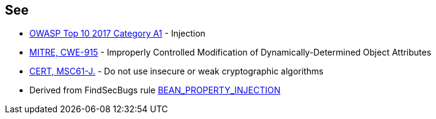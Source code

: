 == See

* https://www.owasp.org/index.php/Top_10-2017_A1-Injection[OWASP Top 10 2017 Category A1] - Injection
* https://cwe.mitre.org/data/definitions/915.html[MITRE, CWE-915] - Improperly Controlled Modification of Dynamically-Determined Object Attributes
* https://wiki.sei.cmu.edu/confluence/x/hDdGBQ[CERT, MSC61-J.] - Do not use insecure or weak cryptographic algorithms
* Derived from FindSecBugs rule https://find-sec-bugs.github.io/bugs.htm#BEAN_PROPERTY_INJECTION[BEAN_PROPERTY_INJECTION]